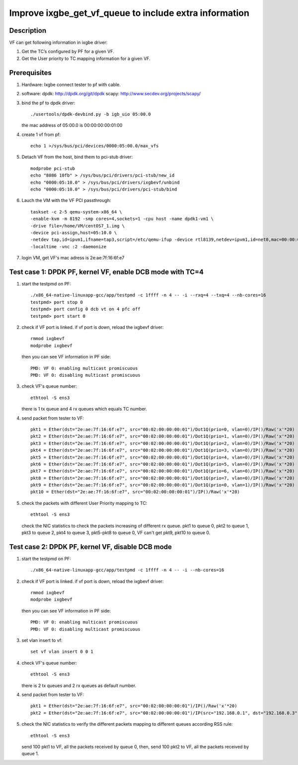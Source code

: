 .. Copyright (c) <2017>, Intel Corporation
         All rights reserved.

   Redistribution and use in source and binary forms, with or without
   modification, are permitted provided that the following conditions
   are met:

   - Redistributions of source code must retain the above copyright
     notice, this list of conditions and the following disclaimer.

   - Redistributions in binary form must reproduce the above copyright
     notice, this list of conditions and the following disclaimer in
     the documentation and/or other materials provided with the
     distribution.

   - Neither the name of Intel Corporation nor the names of its
     contributors may be used to endorse or promote products derived
     from this software without specific prior written permission.

   THIS SOFTWARE IS PROVIDED BY THE COPYRIGHT HOLDERS AND CONTRIBUTORS
   "AS IS" AND ANY EXPRESS OR IMPLIED WARRANTIES, INCLUDING, BUT NOT
   LIMITED TO, THE IMPLIED WARRANTIES OF MERCHANTABILITY AND FITNESS
   FOR A PARTICULAR PURPOSE ARE DISCLAIMED. IN NO EVENT SHALL THE
   COPYRIGHT OWNER OR CONTRIBUTORS BE LIABLE FOR ANY DIRECT, INDIRECT,
   INCIDENTAL, SPECIAL, EXEMPLARY, OR CONSEQUENTIAL DAMAGES
   (INCLUDING, BUT NOT LIMITED TO, PROCUREMENT OF SUBSTITUTE GOODS OR
   SERVICES; LOSS OF USE, DATA, OR PROFITS; OR BUSINESS INTERRUPTION)
   HOWEVER CAUSED AND ON ANY THEORY OF LIABILITY, WHETHER IN CONTRACT,
   STRICT LIABILITY, OR TORT (INCLUDING NEGLIGENCE OR OTHERWISE)
   ARISING IN ANY WAY OUT OF THE USE OF THIS SOFTWARE, EVEN IF ADVISED
   OF THE POSSIBILITY OF SUCH DAMAGE.

=======================================================
Improve ixgbe_get_vf_queue to include extra information
=======================================================

Description
===========

VF can get following information in ixgbe driver:

1. Get the TC’s configured by PF for a given VF.
2. Get the User priority to TC mapping information for a given VF.

Prerequisites
=============

1. Hardware:
   Ixgbe
   connect tester to pf with cable.

2. software:
   dpdk: http://dpdk.org/git/dpdk
   scapy: http://www.secdev.org/projects/scapy/

3. bind the pf to dpdk driver::

    ./usertools/dpdk-devbind.py -b igb_uio 05:00.0

   the mac address of 05:00.0 is 00:00:00:00:01:00

4. create 1 vf from pf::

    echo 1 >/sys/bus/pci/devices/0000:05:00.0/max_vfs

5. Detach VF from the host, bind them to pci-stub driver::

    modprobe pci-stub
    echo "8086 10fb" > /sys/bus/pci/drivers/pci-stub/new_id
    echo "0000:05:10.0" > /sys/bus/pci/drivers/ixgbevf/unbind
    echo "0000:05:10.0" > /sys/bus/pci/drivers/pci-stub/bind

6. Lauch the VM with the VF PCI passthrough::

    taskset -c 2-5 qemu-system-x86_64 \
    -enable-kvm -m 8192 -smp cores=4,sockets=1 -cpu host -name dpdk1-vm1 \
    -drive file=/home/VM/centOS7_1.img \
    -device pci-assign,host=05:10.0 \
    -netdev tap,id=ipvm1,ifname=tap3,script=/etc/qemu-ifup -device rtl8139,netdev=ipvm1,id=net0,mac=00:00:00:00:00:01 \
    -localtime -vnc :2 -daemonize

7. login VM, get VF's mac adress is 2e:ae:7f:16:6f:e7

Test case 1: DPDK PF, kernel VF, enable DCB mode with TC=4
==========================================================

1. start the testpmd on PF::

    ./x86_64-native-linuxapp-gcc/app/testpmd -c 1ffff -n 4 -- -i --rxq=4 --txq=4 --nb-cores=16    
    testpmd> port stop 0
    testpmd> port config 0 dcb vt on 4 pfc off
    testpmd> port start 0

2. check if VF port is linked. if vf port is down, reload the ixgbevf driver::

    rmmod ixgbevf
    modprobe ixgbevf

   then you can see VF information in PF side::

    PMD: VF 0: enabling multicast promiscuous
    PMD: VF 0: disabling multicast promiscuous

3. check VF's queue number::

    ethtool -S ens3

   there is 1 tx queue and 4 rx queues which equals TC number.

4. send packet from tester to VF::

    pkt1 = Ether(dst="2e:ae:7f:16:6f:e7", src="00:02:00:00:00:01")/Dot1Q(prio=0, vlan=0)/IP()/Raw('x'*20)
    pkt2 = Ether(dst="2e:ae:7f:16:6f:e7", src="00:02:00:00:00:01")/Dot1Q(prio=1, vlan=0)/IP()/Raw('x'*20)
    pkt3 = Ether(dst="2e:ae:7f:16:6f:e7", src="00:02:00:00:00:01")/Dot1Q(prio=2, vlan=0)/IP()/Raw('x'*20)
    pkt4 = Ether(dst="2e:ae:7f:16:6f:e7", src="00:02:00:00:00:01")/Dot1Q(prio=3, vlan=0)/IP()/Raw('x'*20)
    pkt5 = Ether(dst="2e:ae:7f:16:6f:e7", src="00:02:00:00:00:01")/Dot1Q(prio=4, vlan=0)/IP()/Raw('x'*20)
    pkt6 = Ether(dst="2e:ae:7f:16:6f:e7", src="00:02:00:00:00:01")/Dot1Q(prio=5, vlan=0)/IP()/Raw('x'*20)
    pkt7 = Ether(dst="2e:ae:7f:16:6f:e7", src="00:02:00:00:00:01")/Dot1Q(prio=6, vlan=0)/IP()/Raw('x'*20)
    pkt8 = Ether(dst="2e:ae:7f:16:6f:e7", src="00:02:00:00:00:01")/Dot1Q(prio=7, vlan=0)/IP()/Raw('x'*20)
    pkt9 = Ether(dst="2e:ae:7f:16:6f:e7", src="00:02:00:00:00:01")/Dot1Q(prio=0, vlan=1)/IP()/Raw('x'*20)
    pkt10 = Ether(dst="2e:ae:7f:16:6f:e7", src="00:02:00:00:00:01")/IP()/Raw('x'*20)

5. check the packets with different User Priority mapping to TC::

    ethtool -S ens3

   check the NIC statistics to check the packets increasing of different rx queue.
   pkt1 to queue 0, pkt2 to queue 1, pkt3 to queue 2, pkt4 to queue 3,
   pkt5-pkt8 to queue 0, VF can't get pkt9, pkt10 to queue 0.

Test case 2: DPDK PF, kernel VF, disable DCB mode
=================================================

1. start the testpmd on PF::

    ./x86_64-native-linuxapp-gcc/app/testpmd -c 1ffff -n 4 -- -i --nb-cores=16

2. check if VF port is linked. if vf port is down, reload the ixgbevf driver::

    rmmod ixgbevf
    modprobe ixgbevf

   then you can see VF information in PF side::

    PMD: VF 0: enabling multicast promiscuous
    PMD: VF 0: disabling multicast promiscuous

3. set vlan insert to vf::

    set vf vlan insert 0 0 1

4. check VF's queue number::

    ethtool -S ens3

   there is 2 tx queues and 2 rx queues as default number.

4. send packet from tester to VF::

    pkt1 = Ether(dst="2e:ae:7f:16:6f:e7", src="00:02:00:00:00:01")/IP()/Raw('x'*20)
    pkt2 = Ether(dst="2e:ae:7f:16:6f:e7", src="00:02:00:00:00:01")/IP(src="192.168.0.1", dst="192.168.0.3")/UDP(sport=23,dport=24)/Raw('x'*20)

5. check the NIC statistics to verify the different packets mapping to
   different queues according RSS rule::

    ethtool -S ens3

   send 100 pkt1 to VF, all the packets received by queue 0,
   then, send 100 pkt2 to VF, all the packets received by queue 1.
